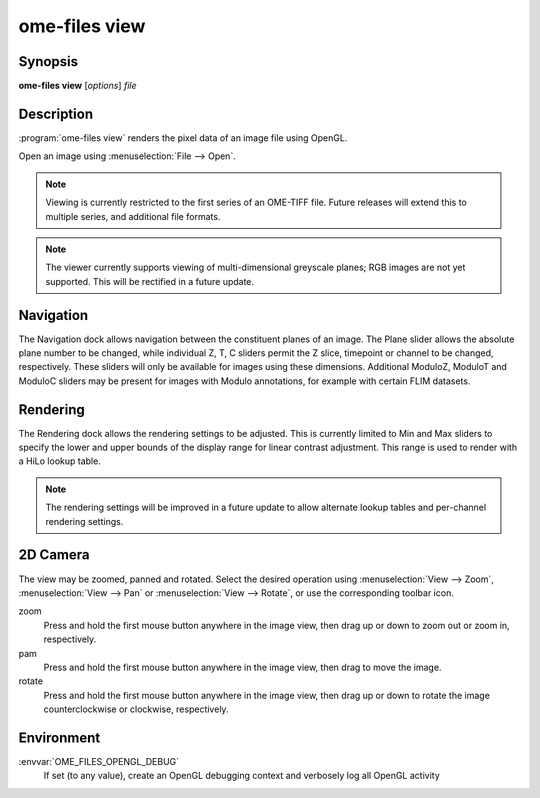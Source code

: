 .. _ome-files-view:

ome-files view
==============

Synopsis
--------

**ome-files view** [*options*] *file*

Description
-----------

:program:`ome-files view` renders the pixel data of an image file using
OpenGL.

Open an image using :menuselection:`File --> Open`.

.. note::

  Viewing is currently restricted to the first series of an OME-TIFF
  file.  Future releases will extend this to multiple series, and
  additional file formats.

.. note::

   The viewer currently supports viewing of multi-dimensional
   greyscale planes; RGB images are not yet supported.  This will be
   rectified in a future update.

Navigation
----------

The Navigation dock allows navigation between the constituent planes
of an image.  The Plane slider allows the absolute plane number to be
changed, while individual Z, T, C sliders permit the Z slice,
timepoint or channel to be changed, respectively.  These sliders will
only be available for images using these dimensions.  Additional
ModuloZ, ModuloT and ModuloC sliders may be present for images with
Modulo annotations, for example with certain FLIM datasets.

Rendering
---------

The Rendering dock allows the rendering settings to be adjusted.  This
is currently limited to Min and Max sliders to specify the lower and
upper bounds of the display range for linear contrast adjustment.
This range is used to render with a HiLo lookup table.

.. note::

  The rendering settings will be improved in a future update to allow
  alternate lookup tables and per-channel rendering settings.

2D Camera
---------

The view may be zoomed, panned and rotated.  Select the desired
operation using :menuselection:`View --> Zoom`, :menuselection:`View
--> Pan` or :menuselection:`View --> Rotate`, or use the corresponding
toolbar icon.

zoom
  Press and hold the first mouse button anywhere in the image view,
  then drag up or down to zoom out or zoom in, respectively.
pam
  Press and hold the first mouse button anywhere in the image view,
  then drag to move the image.
rotate
  Press and hold the first mouse button anywhere in the image view,
  then drag up or down to rotate the image counterclockwise or
  clockwise, respectively.

Environment
-----------

:envvar:`OME_FILES_OPENGL_DEBUG`
  If set (to any value), create an OpenGL debugging context and
  verbosely log all OpenGL activity

